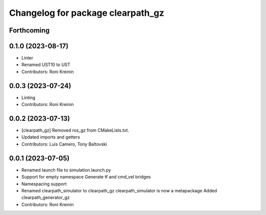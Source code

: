 ^^^^^^^^^^^^^^^^^^^^^^^^^^^^^^^^^^
Changelog for package clearpath_gz
^^^^^^^^^^^^^^^^^^^^^^^^^^^^^^^^^^

Forthcoming
-----------

0.1.0 (2023-08-17)
------------------
* Linter
* Renamed UST10 to UST
* Contributors: Roni Kreinin

0.0.3 (2023-07-24)
------------------
* Linting
* Contributors: Roni Kreinin

0.0.2 (2023-07-13)
------------------
* [clearpath_gz] Removed ros_gz from CMakeLists.txt.
* Updated imports and getters
* Contributors: Luis Camero, Tony Baltovski

0.0.1 (2023-07-05)
------------------
* Renamed launch file to simulation.launch.py
* Support for empty namespace
  Generate tf and cmd_vel bridges
* Namespacing support
* Renamed clearpath_simulator to clearpath_gz
  clearpath_simulator is now a metapackage
  Added clearpath_generator_gz
* Contributors: Roni Kreinin
